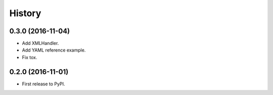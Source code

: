 .. :changelog:

History
-------

0.3.0 (2016-11-04)
++++++++++++++++++

- Add XMLHandler.
- Add YAML reference example.
- Fix tox.



0.2.0 (2016-11-01)
++++++++++++++++++

- First release to PyPI.
